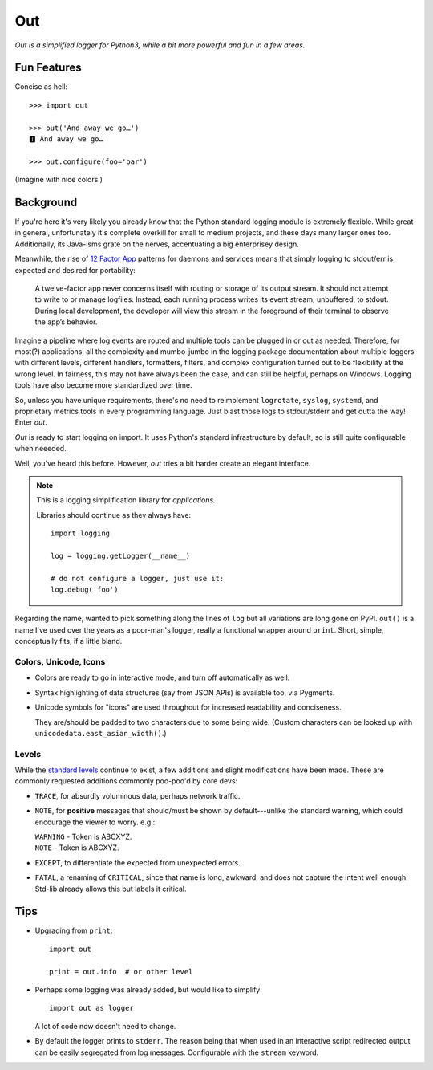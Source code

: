 
Out
===========

*Out is a simplified logger for Python3,
while a bit more powerful and fun in a few areas.*

Fun Features
--------------------------

Concise as hell::

    >>> import out

    >>> out('And away we go…')
    🅸 And away we go…

    >>> out.configure(foo='bar')


(Imagine with nice colors.)


Background
--------------------------

If you're here it's very likely you already know that the Python standard
logging module is extremely flexible.
While great in general,
unfortunately it's complete overkill for small to medium projects,
and these days many larger ones too.
Additionally,
its Java-isms grate on the nerves,
accentuating a big enterprisey design.

Meanwhile,
the rise of
`12 Factor App <https://12factor.net/logs>`_
patterns for daemons and services
means that simply logging to stdout/err is expected and desired
for portability:

    A twelve-factor app never concerns itself with routing or storage of its
    output stream. It should not attempt to write to or manage logfiles.
    Instead, each running process writes its event stream, unbuffered, to
    stdout. During local development, the developer will view this stream in
    the foreground of their terminal to observe the app’s behavior.


Imagine a pipeline where log events are routed and multiple tools can be
plugged in or out as needed.
Therefore,
for most(?) applications,
all the complexity and mumbo-jumbo in the logging package documentation about
multiple loggers with different levels, different handlers, formatters,
filters,
and complex configuration turned out to be flexibility at the wrong level.
In fairness,
this may not have always been the case,
and can still be helpful, perhaps on Windows.
Logging tools have also become more standardized over time.

So, unless you have unique requirements,
there's no need to reimplement ``logrotate``, ``syslog``, ``systemd``, and
proprietary metrics tools in every programming language.
Just blast those logs to stdout/stderr and get outta the way!
Enter *out*.

*Out* is ready to start logging on import.
It uses Python's standard infrastructure by default,
so is still quite configurable when neeeded.

Well, you've heard this before.
However, *out* tries a bit harder create an elegant interface.


.. note::

    This is a logging simplification library for *applications.*

    Libraries should continue as they always have::

        import logging

        log = logging.getLogger(__name__)

        # do not configure a logger, just use it:
        log.debug('foo')


Regarding the name,
wanted to pick something along the lines of ``log`` but all variations are
long gone on PyPI.
``out()`` is a name I've used over the years as a poor-man's logger,
really a functional wrapper around ``print``.
Short, simple, conceptually fits,
if a little bland.


Colors, Unicode, Icons
~~~~~~~~~~~~~~~~~~~~~~~~~~

- Colors are ready to go in interactive mode,
  and turn off automatically as well.

- Syntax highlighting of data structures (say from JSON APIs) is available too,
  via Pygments.

- Unicode symbols for "icons" are used throughout for increased readability and
  conciseness.

  They are/should be padded to two characters due to some being wide.
  (Custom characters can be looked up with ``unicodedata.east_asian_width()``.)


.. ~ widths
.. ~ ++++++++

.. ~ ::

    .. ~ import unicodedata

    .. ~ >>> unicodedata.east_asian_width('a')
    .. ~ 'Na'

    .. ~ >>> unicodedata.east_asian_width('愛')
    .. ~ 'W'

    .. ~ >>> unicodedata.east_asian_width('💀')
    .. ~ 'W'

    .. ~ >>> unicodedata.east_asian_width('💣')
    .. ~ 'W'

    .. ~ >>> unicodedata.east_asian_width('Ⓓ')
    .. ~ 'A'



Levels
~~~~~~~~~~~~~~~~~~~~~~~~~~

While the
`standard levels <https://docs.python.org/3/library/logging.html#levels>`_
continue to exist,
a few additions and slight modifications have been made.
These are commonly requested additions commonly poo-poo'd by core devs:

- ``TRACE``, for absurdly voluminous data, perhaps network traffic.

- ``NOTE``, for **positive** messages
  that should/must be shown by default---\
  unlike the standard warning,
  which could encourage the viewer to worry.  e.g.:

  | ``WARNING`` - Token is ABCXYZ.
  | ``NOTE`` - Token is ABCXYZ.

- ``EXCEPT``, to differentiate the expected from unexpected errors.

- ``FATAL``, a renaming of ``CRITICAL``,
  since that name is long, awkward, and does not capture the intent well
  enough.
  Std-lib already allows this but labels it critical.



Tips
---------

- Upgrading from ``print``::

    import out

    print = out.info  # or other level

- Perhaps some logging was already added, but would like to simplify::

    import out as logger


  A lot of code now doesn't need to change.

- By default the logger prints to ``stderr``.
  The reason being that when used in an interactive script redirected output
  can be easily segregated from log messages.
  Configurable with the ``stream`` keyword.
